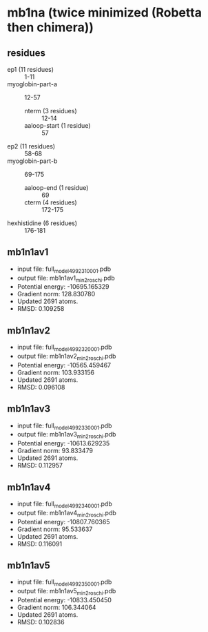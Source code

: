 * mb1na (twice minimized (Robetta then chimera))
** residues
+ ep1 (11 residues) :: 1-11
+ myoglobin-part-a :: 12-57
  + nterm (3 residues) :: 12-14
  + aaloop-start (1 residue) :: 57
+ ep2 (11 residues) :: 58-68
+ myoglobin-part-b :: 69-175
  + aaloop-end (1 residue) :: 69
  + cterm (4 residues) :: 172-175
+ hexhistidine (6 residues) :: 176-181

** mb1n1av1
+ input file: full_model_49923_1_0001.pdb
+ output file: mb1n1av1_min2_roschi.pdb
+ Potential energy: -10695.165329
+ Gradient norm: 128.830780
+ Updated 2691 atoms.
+ RMSD: 0.109258

** mb1n1av2
+ input file: full_model_49923_2_0001.pdb
+ output file: mb1n1av2_min2_roschi.pdb
+ Potential energy: -10565.459467
+ Gradient norm: 103.933156
+ Updated 2691 atoms.
+ RMSD: 0.096108

** mb1n1av3
+ input file: full_model_49923_3_0001.pdb
+ output file: mb1n1av3_min2_roschi.pdb
+ Potential energy: -10613.629235
+ Gradient norm: 93.833479
+ Updated 2691 atoms.
+ RMSD: 0.112957


** mb1n1av4
+ input file: full_model_49923_4_0001.pdb
+ output file: mb1n1av4_min2_roschi.pdb
+ Potential energy: -10807.760365
+ Gradient norm: 95.533637
+ Updated 2691 atoms.
+ RMSD: 0.116091


** mb1n1av5
+ input file: full_model_49923_5_0001.pdb
+ output file: mb1n1av5_min2_roschi.pdb
+ Potential energy: -10833.450450
+ Gradient norm: 106.344064
+ Updated 2691 atoms.
+ RMSD: 0.102836
